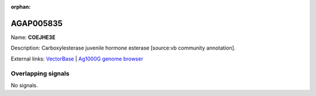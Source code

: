 :orphan:

AGAP005835
=============



Name: **COEJHE3E**

Description: Carboxylesterase juvenile hormone esterase [source:vb community annotation].

External links:
`VectorBase <https://www.vectorbase.org/Anopheles_gambiae/Gene/Summary?g=AGAP005835>`_ |
`Ag1000G genome browser <https://www.malariagen.net/apps/ag1000g/phase1-AR3/index.html?genome_region=2L:22310958-22312826#genomebrowser>`_

Overlapping signals
-------------------



No signals.


